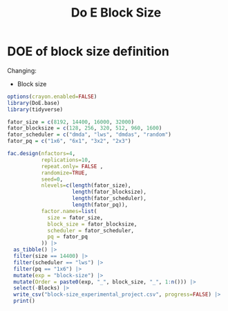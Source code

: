 #+title: Do E Block Size

* DOE of block size definition
Changing:
- Block size
#+begin_src R
options(crayon.enabled=FALSE)
library(DoE.base)
library(tidyverse)

fator_size = c(8192, 14400, 16000, 32000)
fator_blocksize = c(128, 256, 320, 512, 960, 1600)
fator_scheduler = c("dmda", "lws", "dmdas", "random")
fator_pq = c("1x6", "6x1", "3x2", "2x3")

fac.design(nfactors=4,
           replications=10,
           repeat.only= FALSE ,
           randomize=TRUE,
           seed=0,
           nlevels=c(length(fator_size),
                     length(fator_blocksize),
                     length(fator_scheduler),
                     length(fator_pq)),
           factor.names=list(
             size = fator_size,
             block_size = fator_blocksize,
             scheduler = fator_scheduler,
             pq = fator_pq
           )) |>
  as_tibble() |>
  filter(size == 14400) |>
  filter(scheduler == "lws") |>
  filter(pq == "1x6") |>
  mutate(exp = "block-size") |>
  mutate(Order = paste0(exp, "_", block_size, "_", 1:n())) |>
  select(-Blocks) |>
  write_csv("block-size_experimental_project.csv", progress=FALSE) |>
  print()
#+end_src

#+RESULTS:
| 14400 |  320 | lws | 1x6 | block-size | block-size_320_1   |
| 14400 |  960 | lws | 1x6 | block-size | block-size_960_2   |
| 14400 |  256 | lws | 1x6 | block-size | block-size_256_3   |
| 14400 |  128 | lws | 1x6 | block-size | block-size_128_4   |
| 14400 |  160 | lws | 1x6 | block-size | block-size_160_5   |
| 14400 |  512 | lws | 1x6 | block-size | block-size_512_6   |
| 14400 | 1600 | lws | 1x6 | block-size | block-size_1600_7  |
| 14400 | 1600 | lws | 1x6 | block-size | block-size_1600_8  |
| 14400 |  128 | lws | 1x6 | block-size | block-size_128_9   |
| 14400 |  320 | lws | 1x6 | block-size | block-size_320_10  |
| 14400 |  960 | lws | 1x6 | block-size | block-size_960_11  |
| 14400 |  160 | lws | 1x6 | block-size | block-size_160_12  |
| 14400 |  256 | lws | 1x6 | block-size | block-size_256_13  |
| 14400 |  512 | lws | 1x6 | block-size | block-size_512_14  |
| 14400 |  512 | lws | 1x6 | block-size | block-size_512_15  |
| 14400 |  256 | lws | 1x6 | block-size | block-size_256_16  |
| 14400 |  320 | lws | 1x6 | block-size | block-size_320_17  |
| 14400 |  960 | lws | 1x6 | block-size | block-size_960_18  |
| 14400 |  128 | lws | 1x6 | block-size | block-size_128_19  |
| 14400 | 1600 | lws | 1x6 | block-size | block-size_1600_20 |
| 14400 |  160 | lws | 1x6 | block-size | block-size_160_21  |
| 14400 |  512 | lws | 1x6 | block-size | block-size_512_22  |
| 14400 |  320 | lws | 1x6 | block-size | block-size_320_23  |
| 14400 |  256 | lws | 1x6 | block-size | block-size_256_24  |
| 14400 | 1600 | lws | 1x6 | block-size | block-size_1600_25 |
| 14400 |  128 | lws | 1x6 | block-size | block-size_128_26  |
| 14400 |  960 | lws | 1x6 | block-size | block-size_960_27  |
| 14400 |  160 | lws | 1x6 | block-size | block-size_160_28  |
| 14400 |  160 | lws | 1x6 | block-size | block-size_160_29  |
| 14400 |  256 | lws | 1x6 | block-size | block-size_256_30  |
| 14400 |  512 | lws | 1x6 | block-size | block-size_512_31  |
| 14400 |  128 | lws | 1x6 | block-size | block-size_128_32  |
| 14400 | 1600 | lws | 1x6 | block-size | block-size_1600_33 |
| 14400 |  960 | lws | 1x6 | block-size | block-size_960_34  |
| 14400 |  320 | lws | 1x6 | block-size | block-size_320_35  |
| 14400 |  512 | lws | 1x6 | block-size | block-size_512_36  |
| 14400 | 1600 | lws | 1x6 | block-size | block-size_1600_37 |
| 14400 |  960 | lws | 1x6 | block-size | block-size_960_38  |
| 14400 |  320 | lws | 1x6 | block-size | block-size_320_39  |
| 14400 |  160 | lws | 1x6 | block-size | block-size_160_40  |
| 14400 |  128 | lws | 1x6 | block-size | block-size_128_41  |
| 14400 |  256 | lws | 1x6 | block-size | block-size_256_42  |
| 14400 |  256 | lws | 1x6 | block-size | block-size_256_43  |
| 14400 | 1600 | lws | 1x6 | block-size | block-size_1600_44 |
| 14400 |  128 | lws | 1x6 | block-size | block-size_128_45  |
| 14400 |  320 | lws | 1x6 | block-size | block-size_320_46  |
| 14400 |  960 | lws | 1x6 | block-size | block-size_960_47  |
| 14400 |  160 | lws | 1x6 | block-size | block-size_160_48  |
| 14400 |  512 | lws | 1x6 | block-size | block-size_512_49  |
| 14400 |  960 | lws | 1x6 | block-size | block-size_960_50  |
| 14400 |  160 | lws | 1x6 | block-size | block-size_160_51  |
| 14400 |  512 | lws | 1x6 | block-size | block-size_512_52  |
| 14400 |  128 | lws | 1x6 | block-size | block-size_128_53  |
| 14400 |  256 | lws | 1x6 | block-size | block-size_256_54  |
| 14400 |  320 | lws | 1x6 | block-size | block-size_320_55  |
| 14400 | 1600 | lws | 1x6 | block-size | block-size_1600_56 |
| 14400 | 1600 | lws | 1x6 | block-size | block-size_1600_57 |
| 14400 |  128 | lws | 1x6 | block-size | block-size_128_58  |
| 14400 |  160 | lws | 1x6 | block-size | block-size_160_59  |
| 14400 |  512 | lws | 1x6 | block-size | block-size_512_60  |
| 14400 |  960 | lws | 1x6 | block-size | block-size_960_61  |
| 14400 |  320 | lws | 1x6 | block-size | block-size_320_62  |
| 14400 |  256 | lws | 1x6 | block-size | block-size_256_63  |
| 14400 |  160 | lws | 1x6 | block-size | block-size_160_64  |
| 14400 |  320 | lws | 1x6 | block-size | block-size_320_65  |
| 14400 |  512 | lws | 1x6 | block-size | block-size_512_66  |
| 14400 |  256 | lws | 1x6 | block-size | block-size_256_67  |
| 14400 | 1600 | lws | 1x6 | block-size | block-size_1600_68 |
| 14400 |  128 | lws | 1x6 | block-size | block-size_128_69  |
| 14400 |  960 | lws | 1x6 | block-size | block-size_960_70  |
